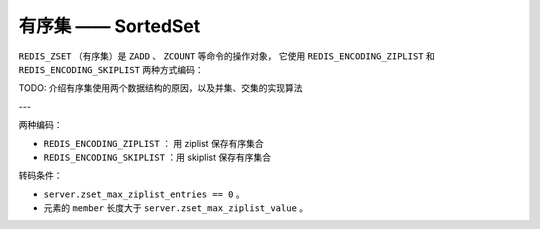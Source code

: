 有序集 —— SortedSet
========================

``REDIS_ZSET`` （有序集）是 ``ZADD`` 、 ``ZCOUNT`` 等命令的操作对象，
它使用 ``REDIS_ENCODING_ZIPLIST`` 和 ``REDIS_ENCODING_SKIPLIST`` 两种方式编码：

.. image:: image/redis_zset.png

TODO: 介绍有序集使用两个数据结构的原因，以及并集、交集的实现算法


---

两种编码：

- ``REDIS_ENCODING_ZIPLIST`` ： 用 ziplist 保存有序集合

- ``REDIS_ENCODING_SKIPLIST`` ：用 skiplist 保存有序集合

转码条件：

-  ``server.zset_max_ziplist_entries == 0`` 。

- 元素的 ``member`` 长度大于 ``server.zset_max_ziplist_value`` 。


